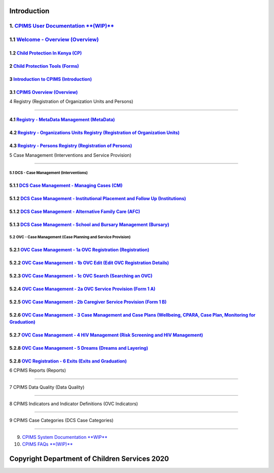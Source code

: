 Introduction
=============

1. `CPIMS User Documentation **(WIP)** <https://docs.google.com/document/d/e/2PACX-1vQwYSiscLkeddFVcxW80pvM2b7oUUZEzJeI8GYoGPo_Na5CPb-UtrIieVOKcOs27kTtQ5NZLi6uHCUV/pub>`_
*****
1.1 `Welcome - Overview (Overview) <https://docs.google.com/presentation/d/e/2PACX-1vSSoCzSV8aaDZPbfVFL8Ni9GRFGQr4xxMREUFIhj0S2jKM4A6Vl915JtP-CWahwBBiE4HQMf7Jnvgpy/pub?start=true&loop=false&delayms=3000>`_
*****

*****
1.2 `Child Protection In Kenya (CP) <https://docs.google.com/presentation/d/e/2PACX-1vTbbIq2B4B2VzlzT_UBPLejnhjVY8nyTWPK-oUi3lKqPpw1c4eBkQUYsS8Xp-uM51hVfEs_ikVyoYE3/pub?start=false&loop=false&delayms=15000>`_
*****


*****
2 `Child Protection Tools (Forms) <https://docs.google.com/presentation/d/e/2PACX-1vSGHqybcSdSv50vLOVna2W9gyGXpnbvKB6e54PqrIqUaYDtLqP6ZfNT7V__o_hma7D-ctRtHkRu9-f_/pub?start=false&loop=false&delayms=15000>`_
*****


*****
3 `Introduction to CPIMS (Introduction) <https://docs.google.com/presentation/d/e/2PACX-1vS1_ZvOBP1M83X0q9_NirlSZTgoo4RDh5t7VaGU1TQaPjrmV7H446Wv3Ny9yaSxiMyAcefxY7DXycRF/pub?start=false&loop=false&delayms=15000>`_
*****


*****
3.1  `CPIMS Overview (Overview) <https://docs.google.com/presentation/d/e/2PACX-1vTixYbS2vIZ49JQ7iohvqvoPYnSImwtpG4cwTCBPhaFgoV7j0Hsc6ac2DkjigPFkBaeOvHBU6vmqtRN/pub?start=false&loop=false&delayms=15000>`_
*****


4 Registry (Registration of Organization Units and Persons)

=======================

*****
4.1 `Registry - MetaData Management (MetaData) <https://docs.google.com/presentation/d/e/2PACX-1vR35cfDx4KY7jLbEGh2ndsEFGscnll6WghBAqAhc8hUtysoqBfqId4kcBoSbnnL_Q/pub?start=false&loop=false&delayms=15000>`_
*****

*****
4.2 `Registry - Organizations Units Registry (Registration of Organization Units) <https://docs.google.com/presentation/d/e/2PACX-1vRz0FWLpAbHdSzze42faK7np0NMBAUhFb9FOI1EWwMXBj54QlNsK06FkgvE-_BpueUrGMRnmZFYCAtj/pub?start=false&loop=false&delayms=15000>`_
*****

*****
4.3 `Registry - Persons Registry (Registration of Persons) <https://docs.google.com/presentation/d/e/2PACX-1vSa_y_SPhhrM3Zmo8STqMAcZNP9MPc2hcYNHtgmwRnntF-bimv8ZWiRYDAXLO24uP1itRIpL5CTyBco/pub?start=false&loop=false&delayms=15000>`_
*****


5 Case Management (Interventions and Service Provision)

=======================

5.1 DCS - Case Management (Interventions)
########

*****
5.1.1 `DCS Case Management - Managing Cases (CM) <https://docs.google.com/presentation/d/e/2PACX-1vS38D2ujt8PJGAUNShuBliOlTe1nTOQG4-xKoXUCg0KlSVdMBjvdQI3Q1pTG6TbgZ-257IF6rcj-zG2/pub?start=false&loop=false&delayms=15000>`_
*****

*****
5.1.2 `DCS Case Management - Institutional Placement and Follow Up (Institutions) <https://docs.google.com/presentation/d/e/2PACX-1vTGoCdjpLN0W1Di6IC1FTeGlohJKVn9pYipu3qN35nkSDFf9kPCyioQy53j4eQNWoH5aUrn8leuFo7C/pub?start=false&loop=false&delayms=15000>`_
*****



*****
5.1.2 `DCS Case Management - Alternative Family Care (AFC) <https://docs.google.com/presentation/d/e/2PACX-1vR1m_an6Xj2cKx_G-rML2U0w0UtNPhd_Bts--1FKWvlvLvTHdq9b3dlt4SDPCoisZxh4LdKy91dCBzy/pub?start=false&loop=false&delayms=15000>`_
*****

*****
5.1.3 `DCS Case Management - School and Bursary Management (Bursary) <https://docs.google.com/presentation/d/e/2PACX-1vSxn3Qrvi59nK6vW2aahgOw8wqEURRQOs_7PM8uBkm_jFa-2hdVNteWdRfOd9b5pN50Jufx2Z6Zi0kz/pub?start=false&loop=false&delayms=15000>`_
*****

5.2 OVC - Case Management (Case Planning and Service Provision)
########

*****
5.2.1 `OVC Case Management - 1a OVC Registration (Registration) <https://docs.google.com/presentation/d/e/2PACX-1vTzRhj9JYFHKsqEgGV1o6hNSr7GSkVCe8z5EruU24K1FEwQJNCV7wOV39VboELrzA/pub?start=false&loop=false&delayms=15000>`_
*****

*****
5.2.2 `OVC Case Management - 1b OVC Edit (Edit OVC Registration Details) <https://docs.google.com/presentation/d/e/2PACX-1vRWoY7VEIK4DGH7Tuz7DeUUYp8-rlMXjgK__KczHYVpjBy8FdXGo9ad5jC82fG9MA/pub?start=false&loop=false&delayms=15000>`_
*****


*****
5.2.3 `OVC Case Management - 1c OVC Search (Searching an OVC) <https://docs.google.com/presentation/d/e/2PACX-1vTYtO-MQ2jRrt9SffCheBXH20oloYYmtm2BFyKRh5pKdchhdEfOXLnaISOSsvX71w/pub?start=false&loop=false&delayms=15000>`_
*****

*****
5.2.4 `OVC Case Management - 2a OVC Service Provision (Form 1 A) <https://docs.google.com/presentation/d/e/2PACX-1vTH-w2dpdSKQfgsIGF9PdrHF3nUPOKF1Myrfjrj85i3n_WYIOlWx7HAt2RHxp9twA/pub?start=false&loop=false&delayms=15000>`_
*****



*****
5.2.5 `OVC Case Management - 2b Caregiver Service Provision (Form 1 B) <https://docs.google.com/presentation/d/e/2PACX-1vRJVd7xLlTZc_H03zX9Ee0sp37Av0fRRBih4cyCyUOgp8-NIWmye6f1WRPLXv7Ujg/pub?start=false&loop=false&delayms=15000>`_
*****

*****
5.2.6 `OVC Case Management - 3 Case Management and Case Plans (Wellbeing, CPARA, Case Plan, Monitoring for Graduation) <https://docs.google.com/presentation/d/e/2PACX-1vTI2pT0uPUMabyiaPlw7jW2nHNid-Ep6paOk74PzTPc0pERoBX_a5_Yvlei6mfN0g/pub?start=false&loop=false&delayms=15000>`_
*****


*****
5.2.7 `OVC Case Management - 4 HIV Management (Risk Screening and HIV Management) <https://docs.google.com/presentation/d/e/2PACX-1vQykzzD5QyhK2biEto79muTpu3DXTFGHHhbJatHqkWLMkaUqr1S6vFx4QHhFfaLsg/pub?start=false&loop=false&delayms=15000>`_
*****


*****
5.2.8 `OVC Case Management - 5 Dreams (Dreams and Layering) <https://docs.google.com/presentation/d/e/2PACX-1vQmSNtgE8_Y3vjavffmgxPYZ_jXgMgamUv-fvH5EqHJzqpQL7xHLzjSCton21eATg/pub?start=false&loop=false&delayms=15000>`_
*****

*****
5.2.8 `OVC Registration - 6 Exits (Exits and Graduation) <https://docs.google.com/presentation/d/e/2PACX-1vSNAlHAn-tgxWey4hMk4xQ9VbzxJfJEjpwyXA9xJHZeggPYHg2cc5Hd-XgCx2GPPA/pub?start=false&loop=false&delayms=15000>`_
*****


6 CPIMS Reports (Reports)

=======================


7 CPIMS Data Quality (Data Quality)

=======================


8 CPIMS Indicators and Indicator Definitions (OVC Indicators)

=======================



9 CPIMS Case Categories (DCS Case Categories)

=======================

9. `CPIMS System Documentation **WIP** <https://docs.google.com/document/d/e/2PACX-1vRLyelF_L8npDvTtpZV8g8FtRFqIiwyKSrX6iaxEIbiWoOH7U5jsuOkn6z60SdSsUYlVJpsjVCx6bQi/pub>`_

10. `CPIMS FAQs **(WIP)** <https://docs.google.com/document/d/e/2PACX-1vQwYSiscLkeddFVcxW80pvM2b7oUUZEzJeI8GYoGPo_Na5CPb-UtrIieVOKcOs27kTtQ5NZLi6uHCUV/pub>`_

Copyright Department of Children Services 2020
============
